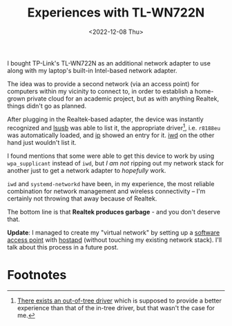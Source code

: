 #+title:    Experiences with TL-WN722N
#+date:     <2022-12-08 Thu>
#+filetags: :networks:hardware:

I bought TP-Link's TL-WN722N as an additional network adapter to use
along with my laptop's built-in Intel-based network adapter.

The idea was to provide a second network (via an access point) for
computers within my vicinity to connect to, in order to establish a
home-grown private cloud for an academic project, but as with anything
Realtek, things didn't go as planned.

After plugging in the Realtek-based adapter, the device was instantly
recognized and [[https://linux.die.net/man/8/lsusb][lsusb]] was able to list it, the appropriate driver[fn:1],
i.e. =r8188eu= was automatically loaded, and [[https://linux.die.net/man/7/ip][ip]] showed an entry for
it. [[https://iwd.wiki.kernel.org][iwd]] on the other hand just wouldn't list it.

I found mentions that some were able to get this device to work by
using =wpa_supplicant= instead of =iwd=, but /I am not/ ripping out my
network stack for another just to get a network adapter to /hopefully/
work.

=iwd= and =systemd-networkd= have been, in my experience, the most
reliable combination for network management and wireless connectivity
-- I'm certainly not throwing that away because of Realtek.

The bottom line is that *Realtek produces garbage* - and you don't
deserve that.

*Update*: I managed to create my "virtual network" by setting up a
[[https://wiki.archlinux.org/title/software_access_point][software access point]] with [[https://w1.fi/hostapd/][hostapd]] (without touching my existing
network stack). I'll talk about this process in a future post.

* Footnotes

[fn:1] [[https://github.com/lwfinger/rtl8188eu][There exists an out-of-tree driver]] which is supposed to provide
a better experience than that of the in-tree driver, but that wasn't
the case for me.
